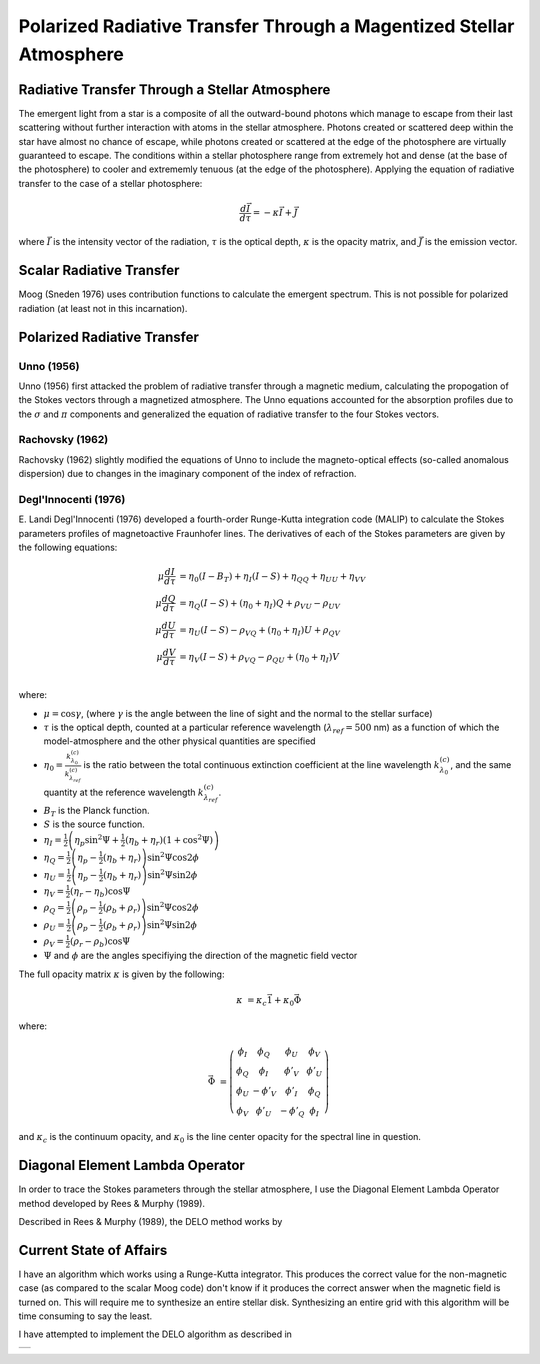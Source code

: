 .. _guide:

Polarized Radiative Transfer Through a Magentized Stellar Atmosphere
====================================================================

Radiative Transfer Through a Stellar Atmosphere
-----------------------------------------------

The emergent light from a star is a composite of all the outward-bound photons
which manage to escape from their last scattering without further interaction
with atoms in the stellar atmosphere.  Photons created or scattered deep within
the star have almost no chance of escape, while photons created or scattered
at the edge of the photosphere are virtually guaranteed to escape.  The
conditions within a stellar photosphere range from extremely hot and dense (at
the base of the photosphere) to cooler and extrememly tenuous (at the edge of
the photosphere).  Applying the equation of radiative transfer to the case of a
stellar photosphere:

.. math::
   \frac{d\vec{I}}{d\tau}=-\kappa\vec{I} + \vec{J}

where :math:`\vec{I}` is the intensity vector of the radiation, :math:`\tau` is
the optical depth, :math:`\kappa` is the opacity matrix, and :math:`\vec{J}` is
the emission vector.

Scalar Radiative Transfer
-------------------------

Moog (Sneden 1976) uses contribution functions to calculate the emergent
spectrum.  This is not possible for polarized radiation (at least not in this
incarnation).

Polarized Radiative Transfer
----------------------------

Unno (1956)
^^^^^^^^^^^
Unno (1956) first attacked the problem of radiative transfer through a magnetic 
medium, calculating the propogation of the Stokes vectors through a magnetized
atmosphere.  The Unno equations accounted for the absorption profiles due to the
:math:`\sigma` and :math:`\pi` components and generalized the equation of
radiative transfer to the four Stokes vectors.

Rachovsky (1962)
^^^^^^^^^^^^^^^^
Rachovsky (1962) slightly modified the equations of Unno to include the
magneto-optical effects (so-called anomalous dispersion) due to changes in the
imaginary component of the index of refraction.

Degl'Innocenti (1976)
^^^^^^^^^^^^^^^^^^^^^
E. Landi Degl'Innocenti (1976) developed a fourth-order Runge-Kutta integration
code (MALIP) to calculate the Stokes parameters profiles of magnetoactive
Fraunhofer lines.  The derivatives of each of the Stokes parameters are given by
the following equations:

.. math::
  \mu\frac{dI}{d\tau}&=\eta_0(I-B_T)+\eta_I(I-S)+\eta_QQ+\eta_UU+\eta_VV\\
  \mu\frac{dQ}{d\tau}&=\eta_Q(I-S)+(\eta_0+\eta_I)Q+\rho_VU-\rho_UV\\
  \mu\frac{dU}{d\tau}&=\eta_U(I-S)-\rho_VQ+(\eta_0+\eta_I)U+\rho_QV\\
  \mu\frac{dV}{d\tau}&=\eta_V(I-S)+\rho_VQ-\rho_QU+(\eta_0+\eta_I)V\\

where:

* :math:`\mu=\cos \gamma`, (where :math:`\gamma` is the angle between the
  line of sight and the normal to the stellar surface)
* :math:`\tau` is the optical depth, counted at a particular reference
  wavelength (:math:`\lambda_{ref}=500` nm) as a function of which
  the model-atmosphere and the other physical quantities are specified
* :math:`\eta_0=\frac{k_{\lambda_0}^{(c)}}{k_{\lambda_ref}^{(c)}}` is the ratio
  between the total continuous extinction coefficient at the line wavelength
  :math:`k_{\lambda_0}^{(c)}`, and the same quantity at the reference
  wavelength :math:`k_{\lambda_{ref}}^{(c)}`.
* :math:`B_T` is the Planck function.
* :math:`S` is the source function.
* :math:`\eta_I=\frac{1}{2} \left( \eta_p \sin^2 \Psi + \frac{1}{2}
  \left(\eta_b+\eta_r\right)\left(1+\cos^2\Psi\right)\right)`
* :math:`\eta_Q=\frac{1}{2}\left(\eta_p-\frac{1}{2} \left(\eta_b+\eta_r\right)
  \right)\sin^2\Psi\cos 2\phi`
* :math:`\eta_U=\frac{1}{2}\left(\eta_p-\frac{1}{2} \left(\eta_b+\eta_r\right)
  \right)\sin^2\Psi\sin 2\phi`
* :math:`\eta_V=\frac{1}{2}\left(\eta_r-\eta_b\right)\cos \Psi`
* :math:`\rho_Q=\frac{1}{2}\left(\rho_p-\frac{1}{2} \left(\rho_b+\rho_r\right)
  \right)\sin^2\Psi\cos 2\phi`
* :math:`\rho_U=\frac{1}{2}\left(\rho_p-\frac{1}{2} \left(\rho_b+\rho_r\right)
  \right)\sin^2\Psi\sin 2\phi`
* :math:`\rho_V=\frac{1}{2}\left(\rho_r-\rho_b\right)\cos \Psi`
* :math:`\Psi` and :math:`\phi` are the angles specifiying the direction of the
  magnetic field vector

The full opacity matrix :math:`\kappa` is given by the following:

.. math::
  \kappa &= \kappa_c\vec{1} + \kappa_0\vec{\Phi}

where:

.. math::
  \vec{\Phi} &= \left( \begin{array}{cccc}
                 \phi_I & \phi_Q & \phi_U & \phi_V \\
                 \phi_Q & \phi_I & \phi'_V & \phi'_U \\
                 \phi_U & -\phi'_V & \phi'_I & \phi_Q \\
                 \phi_V & \phi'_U & -\phi'_Q & \phi_I \end{array} \right)

and :math:`\kappa_c` is the continuum opacity, and :math:`\kappa_0` is the line
center opacity for the spectral line in question.  

Diagonal Element Lambda Operator
--------------------------------

In order to trace the Stokes parameters through the stellar atmosphere, I use
the Diagonal Element Lambda Operator method developed by Rees & Murphy (1989).

Described in Rees & Murphy (1989), the DELO method works by 


Current State of Affairs
------------------------

I have an algorithm which works using a Runge-Kutta integrator.  This produces
the correct value for the non-magnetic case (as compared to the scalar Moog 
code) don't know if it produces the correct answer when the magnetic field is
turned on.  This will require me to synthesize an entire stellar disk.
Synthesizing an entire grid with this algorithm will be time consuming to say
the least.

I have attempted to implement the DELO algorithm as described in 

+---+
|   |
+---+

.. :Authors:
.. :Copyright:
